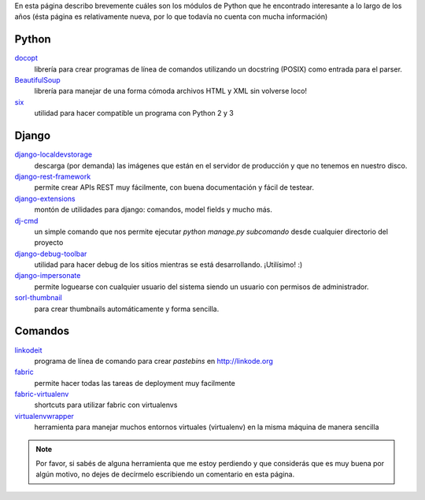 .. title: Modulos Python
.. slug: modulos-python
.. date: 2014/04/16 17:26:39
.. tags: python, software libre
.. link: 
.. description: 
.. type: text

En esta página describo brevemente cuáles son los módulos de Python
que he encontrado interesante a lo largo de los años (ésta página es
relativamente nueva, por lo que todavía no cuenta con mucha
información)

Python
======

`docopt <http://docopt.org/>`_
    librería para crear programas de línea de comandos utilizando un
    docstring (POSIX) como entrada para el parser.

`BeautifulSoup <http://www.crummy.com/software/BeautifulSoup/>`_
    librería para manejar de una forma cómoda archivos HTML y XML sin
    volverse loco!

`six <https://pypi.python.org/pypi/six>`_
    utilidad para hacer compatible un programa con Python 2 y 3


Django
======

`django-localdevstorage <https://github.com/piquadrat/django-localdevstorage>`_
    descarga (por demanda) las imágenes que están en el servidor de
    producción y que no tenemos en nuestro disco.

`django-rest-framework <http://www.django-rest-framework.org/>`_
    permite crear APIs REST muy fácilmente, con buena documentación y
    fácil de testear.

`django-extensions <https://github.com/django-extensions/django-extensions>`_
    montón de utilidades para django: comandos, model fields y mucho
    más.

`dj-cmd <https://github.com/nigma/dj-cmd>`_
    un simple comando que nos permite ejecutar `python manage.py
    subcomando` desde cualquier directorio del proyecto

`django-debug-toolbar <https://github.com/django-debug-toolbar/django-debug-toolbar>`_
    utilidad para hacer debug de los sitios mientras se está
    desarrollando. ¡Utilísimo! :)

`django-impersonate <https://bitbucket.org/petersanchez/django-impersonate/overview>`_
    permite loguearse con cualquier usuario del sistema siendo un
    usuario con permisos de administrador.

`sorl-thumbnail <https://github.com/mariocesar/sorl-thumbnail>`_
    para crear thumbnails automáticamente y forma sencilla.


Comandos
========

`linkodeit <https://github.com/humitos/linkodeit>`_
    programa de línea de comando para crear *pastebins* en http://linkode.org

`fabric <https://github.com/fabric/fabric/>`_
    permite hacer todas las tareas de deployment muy facilmente

`fabric-virtualenv <https://pypi.python.org/pypi/fabric-virtualenv>`_
    shortcuts para utilizar fabric con virtualenvs

`virtualenvwrapper <https://bitbucket.org/dhellmann/virtualenvwrapper>`_
    herramienta para manejar muchos entornos virtuales (virtualenv) en
    la misma máquina de manera sencilla


.. note::

   Por favor, si sabés de alguna herramienta que me estoy perdiendo y
   que considerás que es muy buena por algún motivo, no dejes de
   decírmelo escribiendo un comentario en esta página.
